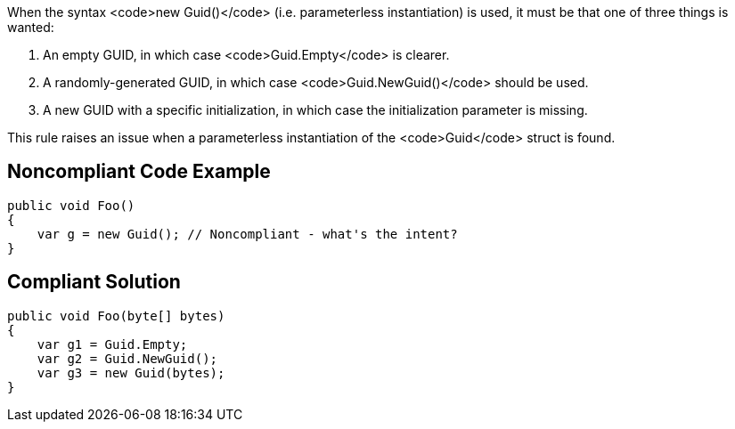 When the syntax <code>new Guid()</code> (i.e. parameterless instantiation) is used, it must be that one of three things is wanted:

. An empty GUID, in which case <code>Guid.Empty</code> is clearer.
. A randomly-generated GUID, in which case <code>Guid.NewGuid()</code> should be used.
. A new GUID with a specific initialization, in which case the initialization parameter is missing.

This rule raises an issue when a parameterless instantiation of the <code>Guid</code> struct is found.


== Noncompliant Code Example

----
public void Foo()
{
    var g = new Guid(); // Noncompliant - what's the intent?
}
----


== Compliant Solution

----
public void Foo(byte[] bytes)
{
    var g1 = Guid.Empty;
    var g2 = Guid.NewGuid();
    var g3 = new Guid(bytes);
}
----

